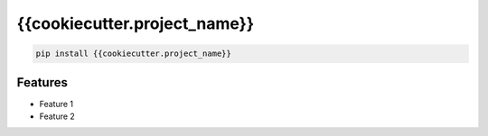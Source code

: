 {{cookiecutter.project_name}}
=============================

|pypi| |py_versions| |codecov| |docs| |tests| |style|

.. |pypi| image:: https://img.shields.io/pypi/v/{{cookiecutter.project_name}}.svg
    :target: https://pypi.python.org/pypi/{{cookiecutter.project_name}}
    :alt: Current PyPi Version

.. |py_versions| image:: https://img.shields.io/pypi/pyversions/{{cookiecutter.project_name}}.svg
    :target: https://pypi.python.org/pypi/{{cookiecutter.project_name}}
    :alt: Supported Python Versions

.. |codecov| image:: https://codecov.io/gh/{{cookiecutter.github}}/{{cookiecutter.project_name}}/branch/master/graph/badge.svg?token=40Cr8V87HI
   :target: https://codecov.io/gh/{{cookiecutter.github}}/{{cookiecutter.project_name}}

.. |docs| image:: https://readthedocs.org/projects/{{cookiecutter.project_name}}/badge/?version=latest
   :target:  https://{{cookiecutter.project_name}}.readthedocs.io/en/latest/?badge=latest

.. |tests| image:: https://github.com/{{cookiecutter.github}}/{{cookiecutter.project_name}}/actions/workflows/test.yml/badge.svg?branch=master
   :target: https://github.com/{{cookiecutter.github}}/{{cookiecutter.project_name}}/actions/workflows/test.yml

.. |style| image:: https://github.com/{{cookiecutter.github}}/{{cookiecutter.project_name}}/actions/workflows/style.yml/badge.svg?branch=master
   :target: https://github.com/{{cookiecutter.github}}/{{cookiecutter.project_name}}/actions/workflows/style.yml


.. code-block:: bash

   pip install {{cookiecutter.project_name}}


Features
--------

* Feature 1
* Feature 2